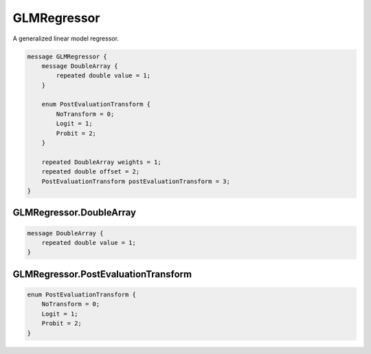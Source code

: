 GLMRegressor
________________________________________________________________________________

A generalized linear model regressor.


.. code-block:: proto

	message GLMRegressor {
	    message DoubleArray {
	        repeated double value = 1;
	    }

	    enum PostEvaluationTransform {
	        NoTransform = 0;
	        Logit = 1;
	        Probit = 2;
	    }

	    repeated DoubleArray weights = 1;
	    repeated double offset = 2;
	    PostEvaluationTransform postEvaluationTransform = 3;
	}






GLMRegressor.DoubleArray
--------------------------------------------------------------------------------




.. code-block:: proto

	    message DoubleArray {
	        repeated double value = 1;
	    }










GLMRegressor.PostEvaluationTransform
--------------------------------------------------------------------------------



.. code-block:: proto

	    enum PostEvaluationTransform {
	        NoTransform = 0;
	        Logit = 1;
	        Probit = 2;
	    }
